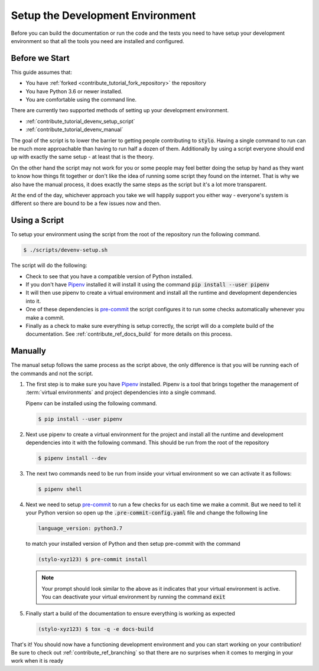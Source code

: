 .. _contribute_tutorial_devenv_setup:

Setup the Development Environment
=================================

Before you can build the documentation or run the code and the tests you need to
have setup your development environment so that all the tools you need are
installed and configured.

.. todo::

   This guide is currently heavily biased towards UNIX style systems chances are
   portions of this guide won't work on Windows. We probably should have a
   Windows setup guide at some point.

Before we Start
---------------

This guide assumes that:

- You have :ref:`forked <contribute_tutorial_fork_repository>` the repository
- You have Python 3.6 or newer installed.
- You are comfortable using the command line.

There are currently two supported methods of setting up your development
environment.

- :ref:`contribute_tutorial_devenv_setup_script`
- :ref:`contribute_tutorial_devenv_manual`

The goal of the script is to lower the barrier to getting people contributing to
:code:`stylo`. Having a single command to run can be much more approachable than
having to run half a dozen of them. Additionally by using a script everyone
should end up with exactly the same setup - at least that is the theory.

On the other hand the script may not work for you or some people may feel better
doing the setup by hand as they want to know how things fit together or don't
like the idea of running some script they found on the internet. That is why we
also have the manual process, it does exactly the same steps as the script but
it's a lot more transparent.

At the end of the day, whichever approach you take we will happily support you
either way - everyone's system is different so there are bound to be a few
issues now and then.

.. _contribute_tutorial_devenv_setup_script:

Using a Script
--------------

To setup your environment using the script from the root of the repository run
the following command.

.. code-block:: sh

   $ ./scripts/devenv-setup.sh

The script will do the following:

- Check to see that you have a compatible version of Python installed.
- If you don't have `Pipenv`_ installed it will install it using the command
  :code:`pip install --user pipenv`
- It will then use pipenv to create a virtual environment and install all the
  runtime and development dependencies into it.
- One of these dependencies is `pre-commit`_ the script configures it to
  run some checks automatically whenever you make a commit.
- Finally as a check to make sure everything is setup correctly, the script will
  do a complete build of the documentation. See :ref:`contribute_ref_docs_build`
  for more details on this process.

.. _contribute_tutorial_devenv_manual:

Manually
--------

The manual setup follows the same process as the script above, the only
difference is that you will be running each of the commands and not the script.

1. The first step is to make sure you have `Pipenv`_ installed. Pipenv is a tool
   that brings together the management of :term:`virtual environments` and
   project dependencies into a single command.

   Pipenv can be installed using the following command.

   .. code-block:: sh

      $ pip install --user pipenv

2. Next use pipenv to create a virtual environment for the project and install
   all the runtime and development dependencies into it with the following
   command. This should be run from the root of the repository

   .. code-block:: sh

      $ pipenv install --dev

3. The next two commands need to be run from inside your virtual environment so
   we can activate it as follows:

   .. code-block:: sh

      $ pipenv shell

4. Next we need to setup `pre-commit`_ to run a few checks for us each time we
   make a commit. But we need to tell it your Python version so open up the
   :code:`.pre-commit-config.yaml` file and change the following line

   .. code-block:: yaml

      language_version: python3.7

   to match your installed version of Python and then setup pre-commit with the
   command

   .. code-block:: sh

      (stylo-xyz123) $ pre-commit install

   .. note::

      Your prompt should look similar to the above as it indicates that your
      virtual environment is active. You can deactivate your virtual environment
      by running the command :code:`exit`

5. Finally start a build of the documentation to ensure everything is working as
   expected

   .. code-block:: sh

      (stylo-xyz123) $ tox -q -e docs-build


That's it! You should now have a functioning development environment and you can
start working on your contribution! Be sure to check out
:ref:`contribute_ref_branching` so that there are no surprises when it comes to
merging in your work when it is ready

.. _Pipenv: https://github.com/pypa/pipenv
.. _pre-commit: https://pre-commit.com/
